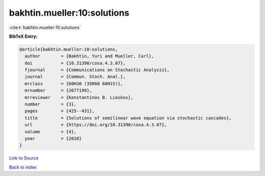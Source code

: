 bakhtin.mueller:10:solutions
============================

:cite:t:`bakhtin.mueller:10:solutions`

**BibTeX Entry:**

.. code-block:: bibtex

   @article{bakhtin.mueller:10:solutions,
     author        = {Bakhtin, Yuri and Mueller, Carl},
     doi           = {10.31390/cosa.4.3.07},
     fjournal      = {Communications on Stochastic Analysis},
     journal       = {Commun. Stoch. Anal.},
     mrclass       = {60H30 (35R60 60H15)},
     mrnumber      = {2677199},
     mrreviewer    = {Konstantinos B. Liaskos},
     number        = {3},
     pages         = {425--431},
     title         = {Solutions of semilinear wave equation via stochastic cascades},
     url           = {https://doi.org/10.31390/cosa.4.3.07},
     volume        = {4},
     year          = {2010}
   }

`Link to Source <https://doi.org/10.31390/cosa.4.3.07},>`_


`Back to index <../By-Cite-Keys.html>`_
